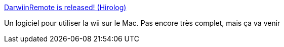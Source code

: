 :jbake-type: post
:jbake-status: published
:jbake-title: DarwiinRemote is released! (Hirolog)
:jbake-tags: bluetooth,driver,freeware,jeu,geek,hack,macosx,programming,remote,software,wii,_mois_déc.,_année_2006
:jbake-date: 2006-12-08
:jbake-depth: ../
:jbake-uri: shaarli/1165568076000.adoc
:jbake-source: https://nicolas-delsaux.hd.free.fr/Shaarli?searchterm=http%3A%2F%2Fblog.hiroaki.jp%2F2006%2F12%2F000433.html&searchtags=bluetooth+driver+freeware+jeu+geek+hack+macosx+programming+remote+software+wii+_mois_d%C3%A9c.+_ann%C3%A9e_2006
:jbake-style: shaarli

http://blog.hiroaki.jp/2006/12/000433.html[DarwiinRemote is released! (Hirolog)]

Un logiciel pour utiliser la wii sur le Mac. Pas encore très complet, mais ça va venir
